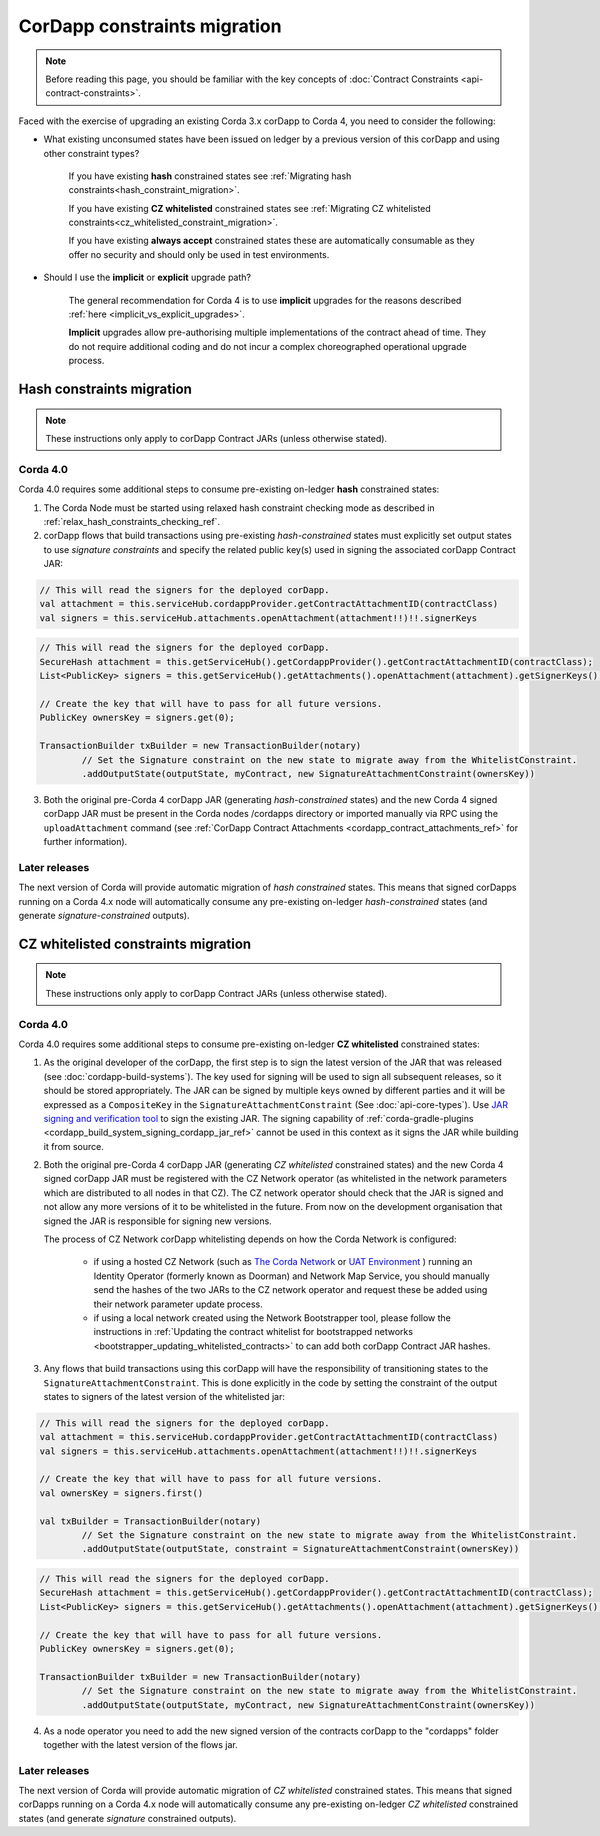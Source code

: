 .. highlight:: kotlin
.. role:: kotlin(code)
    :language: kotlin
.. raw:: html


   <script type="text/javascript" src="_static/jquery.js"></script>
   <script type="text/javascript" src="_static/codesets.js"></script>

CorDapp constraints migration
=============================

.. note:: Before reading this page, you should be familiar with the key concepts of :doc:`Contract Constraints <api-contract-constraints>`.

Faced with the exercise of upgrading an existing Corda 3.x corDapp to Corda 4, you need to consider the following:

* What existing unconsumed states have been issued on ledger by a previous version of this corDapp and using other constraint types?

   If you have existing **hash** constrained states see :ref:`Migrating hash constraints<hash_constraint_migration>`.

   If you have existing **CZ whitelisted** constrained states see :ref:`Migrating CZ whitelisted constraints<cz_whitelisted_constraint_migration>`.

   If you have existing **always accept** constrained states these are automatically consumable as they offer no security and should only
   be used in test environments.

* Should I use the **implicit** or **explicit** upgrade path?

   The general recommendation for Corda 4 is to use **implicit** upgrades for the reasons described :ref:`here <implicit_vs_explicit_upgrades>`.

   **Implicit** upgrades allow pre-authorising multiple implementations of the contract ahead of time.
   They do not require additional coding and do not incur a complex choreographed operational upgrade process.

.. _hash_constraint_migration:

Hash constraints migration
--------------------------

.. note:: These instructions only apply to corDapp Contract JARs (unless otherwise stated).

Corda 4.0
~~~~~~~~~

Corda 4.0 requires some additional steps to consume pre-existing on-ledger **hash** constrained states:

1. The Corda Node must be started using relaxed hash constraint checking mode as described in :ref:`relax_hash_constraints_checking_ref`.

2. corDapp flows that build transactions using pre-existing *hash-constrained* states must explicitly set output states to use *signature constraints*
   and specify the related public key(s) used in signing the associated corDapp Contract JAR:

.. container:: codeset

    .. sourcecode:: kotlin

        // This will read the signers for the deployed corDapp.
        val attachment = this.serviceHub.cordappProvider.getContractAttachmentID(contractClass)
        val signers = this.serviceHub.attachments.openAttachment(attachment!!)!!.signerKeys

    .. sourcecode:: java

        // This will read the signers for the deployed corDapp.
        SecureHash attachment = this.getServiceHub().getCordappProvider().getContractAttachmentID(contractClass);
        List<PublicKey> signers = this.getServiceHub().getAttachments().openAttachment(attachment).getSignerKeys();

        // Create the key that will have to pass for all future versions.
        PublicKey ownersKey = signers.get(0);

        TransactionBuilder txBuilder = new TransactionBuilder(notary)
                // Set the Signature constraint on the new state to migrate away from the WhitelistConstraint.
                .addOutputState(outputState, myContract, new SignatureAttachmentConstraint(ownersKey))

3. Both the original pre-Corda 4 corDapp JAR (generating *hash-constrained* states) and the new Corda 4 signed corDapp JAR must be present in the
   Corda nodes /cordapps directory or imported manually via RPC using the ``uploadAttachment`` command (see
   :ref:`CorDapp Contract Attachments <cordapp_contract_attachments_ref>` for further information).


Later releases
~~~~~~~~~

The next version of Corda will provide automatic migration of *hash constrained* states. This means that signed corDapps running on a Corda 4.x node will
automatically consume any pre-existing on-ledger *hash-constrained* states (and generate *signature-constrained* outputs).

.. _cz_whitelisted_constraint_migration:

CZ whitelisted constraints migration
-------------------------------------

.. note:: These instructions only apply to corDapp Contract JARs (unless otherwise stated).

Corda 4.0
~~~~~~~~~

Corda 4.0 requires some additional steps to consume pre-existing on-ledger **CZ whitelisted** constrained states:

1. As the original developer of the corDapp, the first step is to sign the latest version of the JAR that was released (see :doc:`cordapp-build-systems`).
   The key used for signing will be used to sign all subsequent releases, so it should be stored appropriately. The JAR can be signed by multiple keys owned
   by different parties and it will be expressed as a ``CompositeKey`` in the ``SignatureAttachmentConstraint`` (See :doc:`api-core-types`).
   Use `JAR signing and verification tool <https://docs.oracle.com/javase/tutorial/deployment/jar/verify.html>`_ to sign the existing JAR.
   The signing capability of :ref:`corda-gradle-plugins <cordapp_build_system_signing_cordapp_jar_ref>` cannot be used in this context as it signs the JAR while building it from source.

2. Both the original pre-Corda 4 corDapp JAR (generating *CZ whitelisted* constrained states) and the new Corda 4 signed corDapp JAR must be
   registered with the CZ Network operator (as whitelisted in the network parameters which are distributed to all nodes in that CZ).
   The CZ network operator should check that the JAR is signed and not allow any more versions of it to be whitelisted in the future.
   From now on the development organisation that signed the JAR is responsible for signing new versions.

   The process of CZ Network corDapp whitelisting depends on how the Corda Network is configured:

    - if using a hosted CZ Network (such as `The Corda Network <https://docs.corda.net/head/corda-network/index.html>`_ or
      `UAT Environment <https://docs.corda.net/head/corda-network/UAT.html>`_ ) running an Identity Operator (formerly known as Doorman) and
      Network Map Service, you should manually send the hashes of the two JARs to the CZ network operator and request these be added using
      their network parameter update process.

    - if using a local network created using the Network Bootstrapper tool, please follow the instructions in
      :ref:`Updating the contract whitelist for bootstrapped networks <bootstrapper_updating_whitelisted_contracts>` to can add both corDapp Contract JAR hashes.

3. Any flows that build transactions using this corDapp will have the responsibility of transitioning states to the ``SignatureAttachmentConstraint``.
   This is done explicitly in the code by setting the constraint of the output states to signers of the latest version of the whitelisted jar:

.. container:: codeset

    .. sourcecode:: kotlin

        // This will read the signers for the deployed corDapp.
        val attachment = this.serviceHub.cordappProvider.getContractAttachmentID(contractClass)
        val signers = this.serviceHub.attachments.openAttachment(attachment!!)!!.signerKeys

        // Create the key that will have to pass for all future versions.
        val ownersKey = signers.first()

        val txBuilder = TransactionBuilder(notary)
                // Set the Signature constraint on the new state to migrate away from the WhitelistConstraint.
                .addOutputState(outputState, constraint = SignatureAttachmentConstraint(ownersKey))

    .. sourcecode:: java

        // This will read the signers for the deployed corDapp.
        SecureHash attachment = this.getServiceHub().getCordappProvider().getContractAttachmentID(contractClass);
        List<PublicKey> signers = this.getServiceHub().getAttachments().openAttachment(attachment).getSignerKeys();

        // Create the key that will have to pass for all future versions.
        PublicKey ownersKey = signers.get(0);

        TransactionBuilder txBuilder = new TransactionBuilder(notary)
                // Set the Signature constraint on the new state to migrate away from the WhitelistConstraint.
                .addOutputState(outputState, myContract, new SignatureAttachmentConstraint(ownersKey))

4. As a node operator you need to add the new signed version of the contracts corDapp to the "cordapps" folder together with the latest version of the flows jar.

Later releases
~~~~~~~~~

The next version of Corda will provide automatic migration of *CZ whitelisted* constrained states. This means that signed corDapps running on a Corda 4.x node will
automatically consume any pre-existing on-ledger *CZ whitelisted* constrained states (and generate *signature* constrained outputs).
